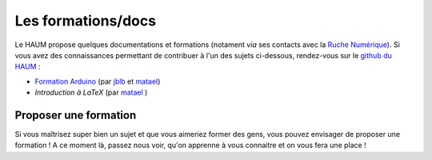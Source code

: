 ===================
Les formations/docs
===================

Le HAUM propose quelques documentations et formations (notament *via* ses contacts avec la `Ruche Numérique`_). Si vous avez des connaissances permettant de contribuer à l'un des sujets ci-dessous, rendez-vous sur le `github du HAUM`_ :
    
- `Formation Arduino`_ (par jblb_ et matael_)
- `Introduction à LaTeX` (par matael_ )

.. _Ruche Numérique: http://www.laruchenumerique.com/
.. _Formation Arduino: https://github.com/haum/forma_arduino
.. _Introduction à LaTeX: https://github.com/haum/introduction_LaTeX

Proposer une formation
----------------------

Si vous maîtrisez super bien un sujet et que vous aimeriez former des gens, vous pouvez envisager de proposer une
formation ! A ce moment là, passez nous voir, qu'on apprenne à vous connaitre et on vous fera une place !

.. _github du haum: https://github.com/haum
.. _matael: http://twitter.com/matael
.. _jblb: http://twitter.com/jblb_72
